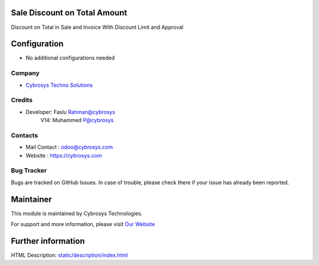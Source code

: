 Sale Discount on Total Amount
=============================
Discount on Total in Sale and Invoice With Discount Limit and Approval

Configuration
=============
* No additional configurations needed

Company
-------
* `Cybrosys Techno Solutions <https://cybrosys.com/>`__

Credits
-------
* Developer: 	Faslu Rahman@cybrosys
    		    V14: Muhammed P@cybrosys

Contacts
--------
* Mail Contact : odoo@cybrosys.com
* Website : https://cybrosys.com

Bug Tracker
-----------
Bugs are tracked on GitHub Issues. In case of trouble, please check there if your issue has already been reported.

Maintainer
==========
.. image:: https://cybrosys.com/images/logo.png
   :target: https://cybrosys.com

This module is maintained by Cybrosys Technologies.

For support and more information, please visit `Our Website <https://cybrosys.com/>`__

Further information
===================
HTML Description: `<static/description/index.html>`__


